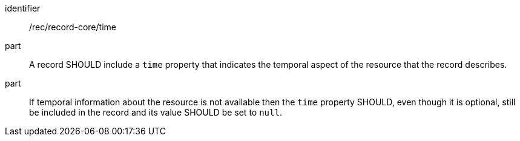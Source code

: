 [[rec_record-core_time]]

//[width="90%",cols="2,6a"]
//|===
//^|*Recommendation {counter:rec-id}* |*/rec/record-core/time*
//^|A |A record SHOULD include a `time` property that indicates the temporal aspect of the resource that the record describes.
//^|B |If temporal information about the resource is not available then the `time` property SHOULD, even though it is optional, still be included in the record and its value SHOULD be set to `null`.
//|===

[recommendation]
====
[%metadata]
identifier:: /rec/record-core/time
part:: A record SHOULD include a `time` property that indicates the temporal aspect of the resource that the record describes.
part:: If temporal information about the resource is not available then the `time` property SHOULD, even though it is optional, still be included in the record and its value SHOULD be set to `null`.
====